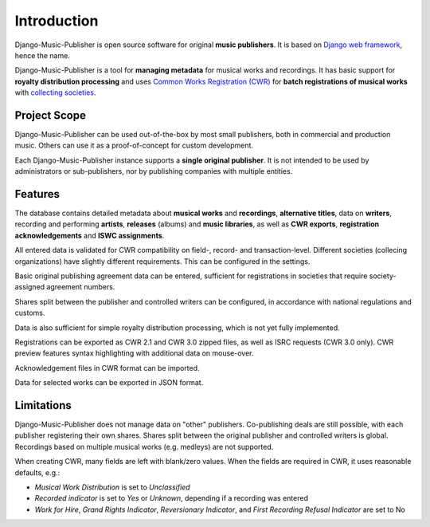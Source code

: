 Introduction
=================================

Django-Music-Publisher is open source software for original **music publishers**. It is based on `Django web framework <https://www.djangoproject.com/>`_, hence the name.

Django-Music-Publisher is a tool for **managing metadata** for musical works and recordings. It has basic support for **royalty distribution processing** and uses `Common Works Registration (CWR) <https://matijakolaric.com/articles/1/>`_ for **batch registrations of musical works** with `collecting societies <https://en.wikipedia.org/wiki/Copyright_collective>`_.

Project Scope
+++++++++++++++++++++++++++++++++++++++++++++++++++++++++++++++++++++++++++++++

Django-Music-Publisher can be used out-of-the-box by most small publishers, both in commercial and production music. Others can use it as a proof-of-concept for custom development.

Each Django-Music-Publisher instance supports a **single original publisher**. It is not intended to be used by administrators or sub-publishers, nor by publishing companies with multiple entities.


Features
+++++++++++++++++++++++++++++++++++++++++++++++++++++++++++++++++++++++++++++++

The database contains detailed metadata about **musical works** and **recordings**, **alternative titles**, data on
**writers**, recording and performing **artists**, **releases** (albums) and **music libraries**, as well as
**CWR exports**, **registration acknowledgements** and **ISWC assignments**.

All entered data is validated for CWR compatibility on field-, record- and transaction-level. Different societies
(collecing organizations) have slightly different requirements. This can be configured in the settings.

Basic original publishing agreement data can be entered, sufficient for registrations in societies that require
society-assigned agreement numbers.

Shares split between the publisher and controlled writers can be configured, in accordance with national regulations
and customs.

Data is also sufficient for simple royalty distribution processing, which is not yet fully implemented.

Registrations can be exported as CWR 2.1 and CWR 3.0 zipped files, as well as ISRC requests (CWR 3.0 only).
CWR preview features syntax highlighting with additional data on mouse-over.

Acknowledgement files in CWR format can be imported.

Data for selected works can be exported in JSON format.

Limitations
++++++++++++++++++++++++++++++++++++++++++++++++++++++++++++++++++++++++++++++++++++++

Django-Music-Publisher does not manage data on "other" publishers. Co-publishing deals are still possible, with each
publisher registering their own shares. Shares split between the original publisher and controlled writers is global.
Recordings based on multiple musical works (e.g. medleys) are not supported.

When creating CWR, many fields are left with blank/zero values. When the fields are required in CWR, it uses reasonable defaults, e.g.:

* *Musical Work Distribution* is set to *Unclassified*
* *Recorded indicator* is set to *Yes* or *Unknown*, depending if a recording was entered
* *Work for Hire*, *Grand Rights Indicator*, *Reversionary Indicator*, and *First Recording Refusal Indicator* are set to No